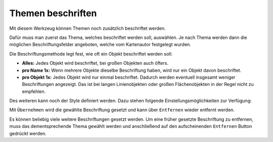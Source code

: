 Themen beschriften
==================

Mit diesem Werkzeug können Themen noch zusätzlich beschriftet werden.

.. image:: img/labeling1.png

Dafür muss man zuerst das Thema, welches beschriftet werden soll, auswählen.
Je nach Thema werden dann die möglichen Beschriftungsfelder angeboten, welche vom Kartenautor festgelegt wurden. 

Die Beschriftungsmethode legt fest, wie oft ein Objekt beschriftet werden soll:

* **Alles:** Jedes Objekt wird beschriftet, bei großen Objekten auch öfters.

* **pro Name 1x:** Wenn mehrere Objekte dieselbe Beschriftung haben, wird nur ein Objekt davon beschriftet.

* **pro Objekt 1x:** Jedes Objekt wird nur einmal beschriftet. Dadurch werden eventuell insgesamt weniger Beschriftungen angezeigt. Das ist bei langen Linienobjekten oder großen Flächenobjekten in der Regel nicht zu empfehlen.


Des weiteren kann noch der Style definiert werden. Dazu stehen folgende Einstellungsmöglichkeiten zur Verfügung:

.. image:: img/labeling2.png

.. image:: img/labeling3.png

.. image:: img/labeling4.png

.. image:: img/labeling5.png


Mit ``Übernehmen`` wird die gewählte Beschriftung gesetzt und kann über ``Entfernen`` wieder entfernt werden.

Es können beliebig viele weitere Beschriftungen gesetzt werden. Um eine früher gesetzte Beschriftung zu entfernen, muss das dementsprechende Thema gewählt werden und anschließend auf den aufscheinenden ``Entfernen`` Button gedrückt werden.